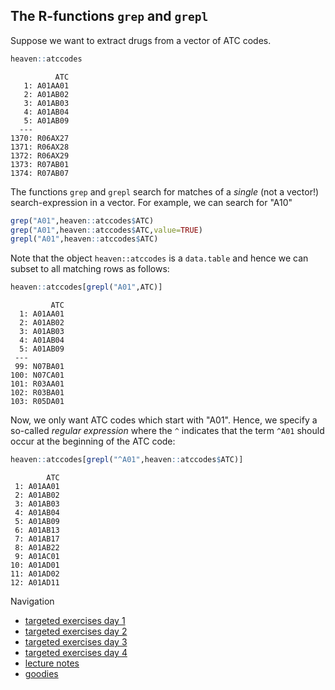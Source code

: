 
** The R-functions =grep= and =grepl= 

Suppose we want to extract drugs from a vector of ATC codes.

#+BEGIN_SRC R  :results output   :exports both  :session *R* :cache yes  
heaven::atccodes
#+END_SRC

#+begin_example
          ATC
   1: A01AA01
   2: A01AB02
   3: A01AB03
   4: A01AB04
   5: A01AB09
  ---        
1370: R06AX27
1371: R06AX28
1372: R06AX29
1373: R07AB01
1374: R07AB07
#+end_example

The functions =grep= and =grepl= search for matches of a /single/ (not a vector!)
search-expression in a vector. For example, we can search for "A10"

#+BEGIN_SRC R  :results output :exports both  :session *R* :cache yes  
grep("A01",heaven::atccodes$ATC)
grep("A01",heaven::atccodes$ATC,value=TRUE)
grepl("A01",heaven::atccodes$ATC)
#+END_SRC

Note that the object =heaven::atccodes= is a =data.table= and hence we
can subset to all matching rows as follows:

#+BEGIN_SRC R  :results output :exports both  :session *R* :cache yes  
heaven::atccodes[grepl("A01",ATC)]
#+END_SRC

#+begin_example
         ATC
  1: A01AA01
  2: A01AB02
  3: A01AB03
  4: A01AB04
  5: A01AB09
 ---        
 99: N07BA01
100: N07CA01
101: R03AA01
102: R03BA01
103: R05DA01
#+end_example

Now, we only want ATC codes which start with "A01". Hence, we specify
a so-called /regular expression/ where the =^= indicates that the term
=^A01= should occur at the beginning of the ATC code:

#+BEGIN_SRC R  :results output :exports both  :session *R* :cache yes  
heaven::atccodes[grepl("^A01",heaven::atccodes$ATC)]
#+END_SRC

#+begin_example
        ATC
 1: A01AA01
 2: A01AB02
 3: A01AB03
 4: A01AB04
 5: A01AB09
 6: A01AB13
 7: A01AB17
 8: A01AB22
 9: A01AC01
10: A01AD01
11: A01AD02
12: A01AD11
#+end_example


# Footer:
**** Navigation
- [[https://github.com/tagteam/registerTargets/blob/main/exercises/targeted-exercises-day1.org][targeted exercises day 1]]
- [[https://github.com/tagteam/registerTargets/blob/main/exercises/targeted-exercises-day2.org][targeted exercises day 2]]
- [[https://github.com/tagteam/registerTargets/blob/main/exercises/targeted-exercises-day3.org][targeted exercises day 3]]
- [[https://github.com/tagteam/registerTargets/blob/main/exercises/targeted-exercises-day4.org][targeted exercises day 4]]
- [[https://github.com/tagteam/registerTargets/blob/main/lecture_notes][lecture notes]]
- [[https://github.com/tagteam/registerTargets/blob/main/exercises/goodies][goodies]]
